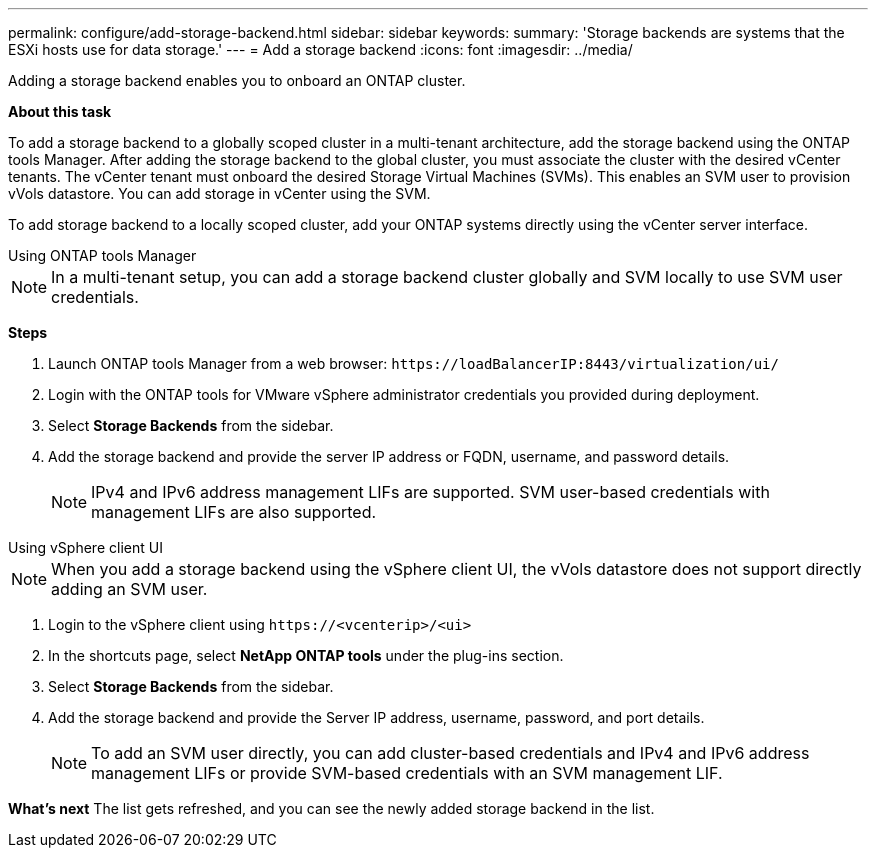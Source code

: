 ---
permalink: configure/add-storage-backend.html
sidebar: sidebar
keywords:
summary: 'Storage backends are systems that the ESXi hosts use for data storage.'
---
= Add a storage backend
:icons: font
:imagesdir: ../media/

[.lead]

Adding a storage backend enables you to onboard an ONTAP cluster.
//Storage backends are systems that the ESXi hosts use for data storage. You can add a storage backend using either the ONTAP tools Manager or the vSphere client UI.

*About this task*

To add a storage backend to a globally scoped cluster in a multi-tenant architecture, add the storage backend using the ONTAP tools Manager. After adding the storage backend to the global cluster, you must associate the cluster with the desired vCenter tenants. The vCenter tenant must onboard the desired Storage Virtual Machines (SVMs). This enables an SVM user to provision vVols datastore. You can add storage in vCenter using the SVM.

To add storage backend to a locally scoped cluster, add your ONTAP systems directly using the vCenter server interface.

//This task helps you to onboard an ONTAP cluster. When you add storage backend using ONTAP tools Manager, the storage backend is added to the global cluster. Associate the global cluster with a vCenter Server instance to enable an SVM user for vVols datastore provisioning. You can only add storage in vCenter using the SVM.

//[NOTE]
//For multi-tenant workflows, you should add ONTAP clusters globally using the ONTAP tools Manager, and associate the clusters with the desired vCenter tenants. The vCenter tenant must then onboard the desired Storage Virtual Machines (SVMs). If you do not require multi-tenancy, then you should add your ONTAP systems directly using only the vCenter UI.

[role="tabbed-block"]
====

.Using ONTAP tools Manager
--

[NOTE]
In a multi-tenant setup, you can add a storage backend cluster globally and SVM locally to use SVM user credentials.

//[NOTE]
//A storage backend is global when added from ONTAP tools Manager or the ONTAP tools APIs. A storage backend is local when added from the vCenter Server APIs.
//For example, in a multi-tenant setup, you can add a storage backend (cluster) globally and SVM locally to use SVM user credentials.

*Steps*

. Launch ONTAP tools Manager from a web browser: `\https://loadBalancerIP:8443/virtualization/ui/` 
. Login with the ONTAP tools for VMware vSphere administrator credentials you provided during deployment. 
. Select *Storage Backends* from the sidebar.
. Add the storage backend and provide the server IP address or FQDN, username, and password details.
[NOTE]
IPv4 and IPv6 address management LIFs are supported. SVM user-based credentials with management LIFs are also supported.

--

.Using vSphere client UI
--

[NOTE]
When you add a storage backend using the vSphere client UI, the vVols datastore does not support directly adding an SVM user.

. Login to the vSphere client using `\https://<vcenterip>/<ui>`
. In the shortcuts page, select *NetApp ONTAP tools* under the plug-ins section.
. Select *Storage Backends* from the sidebar.
. Add the storage backend and provide the Server IP address, username, password, and port details.
[NOTE]
To add an SVM user directly, you can add cluster-based credentials and IPv4 and IPv6 address management LIFs or provide SVM-based credentials with an SVM management LIF.

*What’s next*
The list gets refreshed, and you can see the newly added storage backend in the list.

--
====